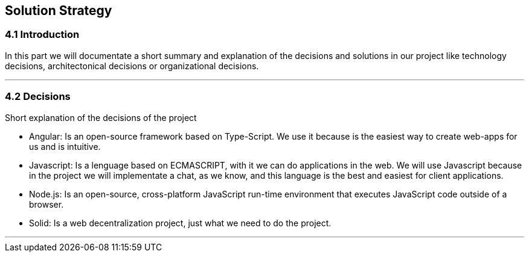 [[section-solution-strategy]]
== Solution Strategy


[role="arc42help"]
=== 4.1 Introduction
In this part we will documentate a short summary and explanation of the decisions and solutions in our project like technology decisions, architectonical decisions or organizational decisions.

***
=== 4.2 Decisions
Short explanation of the decisions of the project

* Angular: Is an open-source framework based on Type-Script. We use it 
because is the easiest way to create web-apps for us and is intuitive.

* Javascript: Is a lenguage based on ECMASCRIPT, with it we can do
applications in the web.
We will use Javascript because in the project we will implementate
a chat, as we know, and this language is the best and easiest for client
applications.

* Node.js: Is an open-source, cross-platform JavaScript run-time 
environment that executes JavaScript code outside of a browser.

* Solid: Is a web decentralization project, just what we need to do the 
project.
  
*** 
